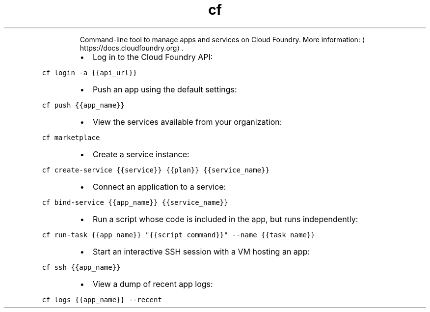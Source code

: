 .TH cf
.PP
.RS
Command\-line tool to manage apps and services on Cloud Foundry.
More information: \[la]https://docs.cloudfoundry.org\[ra]\&.
.RE
.RS
.IP \(bu 2
Log in to the Cloud Foundry API:
.RE
.PP
\fB\fCcf login \-a {{api_url}}\fR
.RS
.IP \(bu 2
Push an app using the default settings:
.RE
.PP
\fB\fCcf push {{app_name}}\fR
.RS
.IP \(bu 2
View the services available from your organization:
.RE
.PP
\fB\fCcf marketplace\fR
.RS
.IP \(bu 2
Create a service instance:
.RE
.PP
\fB\fCcf create\-service {{service}} {{plan}} {{service_name}}\fR
.RS
.IP \(bu 2
Connect an application to a service:
.RE
.PP
\fB\fCcf bind\-service {{app_name}} {{service_name}}\fR
.RS
.IP \(bu 2
Run a script whose code is included in the app, but runs independently:
.RE
.PP
\fB\fCcf run\-task {{app_name}} "{{script_command}}" \-\-name {{task_name}}\fR
.RS
.IP \(bu 2
Start an interactive SSH session with a VM hosting an app:
.RE
.PP
\fB\fCcf ssh {{app_name}}\fR
.RS
.IP \(bu 2
View a dump of recent app logs:
.RE
.PP
\fB\fCcf logs {{app_name}} \-\-recent\fR
